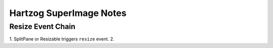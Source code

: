 Hartzog SuperImage Notes
========================

Resize Event Chain
------------------

1. SplitPane or Resizable triggers ``resize`` event.
2. 